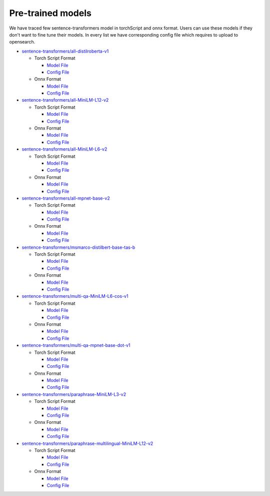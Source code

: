 ===================
Pre-trained models
===================

We have traced few sentence-transformers model in torchScript and onnx format. Users can use these models
if they don't want to fine tune their models. In every list we have corresponding config file which requires to upload
to opensearch.

- `sentence-transformers/all-distilroberta-v1 <https://huggingface.co/sentence-transformers/all-distilroberta-v1>`_

  - Torch Script Format

    - `Model File <https://artifacts.opensearch.org/models/ml-models/huggingface/sentence-transformers/all-distilroberta-v1/1.0.1/torch_script/sentence-transformers_all-distilroberta-v1-1.0.1-torch_script.zip>`_

    - `Config File <https://artifacts.opensearch.org/models/ml-models/huggingface/sentence-transformers/all-distilroberta-v1/1.0.1/torch_script/config.json>`_

  - Onnx Format

    - `Model File <https://artifacts.opensearch.org/models/ml-models/huggingface/sentence-transformers/all-distilroberta-v1/1.0.1/onnx/sentence-transformers_all-distilroberta-v1-1.0.1-onnx.zip>`_

    - `Config File <https://artifacts.opensearch.org/models/ml-models/huggingface/sentence-transformers/all-distilroberta-v1/1.0.1/onnx/config.json>`_

- `sentence-transformers/all-MiniLM-L12-v2 <https://huggingface.co/sentence-transformers/all-MiniLM-L12-v2>`_

  - Torch Script Format

    - `Model File <https://artifacts.opensearch.org/models/ml-models/huggingface/sentence-transformers/all-MiniLM-L12-v2/1.0.1/torch_script/sentence-transformers_all-MiniLM-L12-v2-1.0.1-torch_script.zip>`_

    - `Config File <https://artifacts.opensearch.org/models/ml-models/huggingface/sentence-transformers/all-MiniLM-L12-v2/1.0.1/torch_script/config.json>`_

  - Onnx Format

    - `Model File <https://artifacts.opensearch.org/models/ml-models/huggingface/sentence-transformers/all-MiniLM-L12-v2/1.0.1/onnx/sentence-transformers_all-MiniLM-L12-v2-1.0.1-onnx.zip>`_

    - `Config File <https://artifacts.opensearch.org/models/ml-models/huggingface/sentence-transformers/all-MiniLM-L12-v2/1.0.1/onnx/config.json>`_

- `sentence-transformers/all-MiniLM-L6-v2 <https://huggingface.co/sentence-transformers/all-MiniLM-L6-v2>`_

  - Torch Script Format

    - `Model File <https://artifacts.opensearch.org/models/ml-models/huggingface/sentence-transformers/all-MiniLM-L6-v2/1.0.1/torch_script/sentence-transformers_all-MiniLM-L6-v2-1.0.1-torch_script.zip>`_

    - `Config File <https://artifacts.opensearch.org/models/ml-models/huggingface/sentence-transformers/all-MiniLM-L6-v2/1.0.1/torch_script/config.json>`_

  - Onnx Format

    - `Model File <https://artifacts.opensearch.org/models/ml-models/huggingface/sentence-transformers/all-MiniLM-L6-v2/1.0.1/onnx/sentence-transformers_all-MiniLM-L6-v2-1.0.1-onnx.zip>`_

    - `Config File <https://artifacts.opensearch.org/models/ml-models/huggingface/sentence-transformers/all-MiniLM-L6-v2/1.0.1/onnx/config.json>`_

- `sentence-transformers/all-mpnet-base-v2 <https://huggingface.co/sentence-transformers/all-mpnet-base-v2>`_

  - Torch Script Format

    - `Model File <https://artifacts.opensearch.org/models/ml-models/huggingface/sentence-transformers/all-mpnet-base-v2/1.0.1/torch_script/sentence-transformers_all-mpnet-base-v2-1.0.1-torch_script.zip>`_

    - `Config File <https://artifacts.opensearch.org/models/ml-models/huggingface/sentence-transformers/all-mpnet-base-v2/1.0.1/torch_script/config.json>`_

  - Onnx Format

    - `Model File <https://artifacts.opensearch.org/models/ml-models/huggingface/sentence-transformers/all-mpnet-base-v2/1.0.1/onnx/sentence-transformers_all-mpnet-base-v2-1.0.1-onnx.zip>`_

    - `Config File <https://artifacts.opensearch.org/models/ml-models/huggingface/sentence-transformers/all-mpnet-base-v2/1.0.1/onnx/config.json>`_

- `sentence-transformers/msmarco-distilbert-base-tas-b <https://huggingface.co/sentence-transformers/all-mpnet-base-v2>`_

  - Torch Script Format

    - `Model File <https://artifacts.opensearch.org/models/ml-models/huggingface/sentence-transformers/msmarco-distilbert-base-tas-b/1.0.1/torch_script/sentence-transformers_msmarco-distilbert-base-tas-b-1.0.1-torch_script.zip>`_

    - `Config File <https://artifacts.opensearch.org/models/ml-models/huggingface/sentence-transformers/msmarco-distilbert-base-tas-b/1.0.1/torch_script/config.json>`_

  - Onnx Format

    - `Model File <https://artifacts.opensearch.org/models/ml-models/huggingface/sentence-transformers/msmarco-distilbert-base-tas-b/1.0.1/onnx/sentence-transformers_msmarco-distilbert-base-tas-b-1.0.1-onnx.zip>`_

    - `Config File <https://artifacts.opensearch.org/models/ml-models/huggingface/sentence-transformers/msmarco-distilbert-base-tas-b/1.0.1/onnx/config.json>`_

- `sentence-transformers/multi-qa-MiniLM-L6-cos-v1 <https://huggingface.co/sentence-transformers/multi-qa-MiniLM-L6-cos-v1>`_

  - Torch Script Format

    - `Model File <https://artifacts.opensearch.org/models/ml-models/huggingface/sentence-transformers/multi-qa-MiniLM-L6-cos-v1/1.0.1/torch_script/sentence-transformers_multi-qa-MiniLM-L6-cos-v1-1.0.1-torch_script.zip>`_

    - `Config File <https://artifacts.opensearch.org/models/ml-models/huggingface/sentence-transformers/multi-qa-MiniLM-L6-cos-v1/1.0.1/torch_script/config.json>`_

  - Onnx Format

    - `Model File <https://artifacts.opensearch.org/models/ml-models/huggingface/sentence-transformers/multi-qa-MiniLM-L6-cos-v1/1.0.1/onnx/sentence-transformers_multi-qa-MiniLM-L6-cos-v1-1.0.1-onnx.zip>`_

    - `Config File <https://artifacts.opensearch.org/models/ml-models/huggingface/sentence-transformers/multi-qa-MiniLM-L6-cos-v1/1.0.1/onnx/config.json>`_

- `sentence-transformers/multi-qa-mpnet-base-dot-v1 <https://huggingface.co/sentence-transformers/multi-qa-mpnet-base-dot-v1>`_

  - Torch Script Format

    - `Model File <https://artifacts.opensearch.org/models/ml-models/huggingface/sentence-transformers/multi-qa-mpnet-base-dot-v1/1.0.1/torch_script/sentence-transformers_multi-qa-mpnet-base-dot-v1-1.0.1-torch_script.zip>`_

    - `Config File <https://artifacts.opensearch.org/models/ml-models/huggingface/sentence-transformers/multi-qa-mpnet-base-dot-v1/1.0.1/torch_script/config.json>`_

  - Onnx Format

    - `Model File <https://artifacts.opensearch.org/models/ml-models/huggingface/sentence-transformers/multi-qa-mpnet-base-dot-v1/1.0.1/onnx/sentence-transformers_multi-qa-mpnet-base-dot-v1-1.0.1-onnx.zip>`_

    - `Config File <https://artifacts.opensearch.org/models/ml-models/huggingface/sentence-transformers/multi-qa-mpnet-base-dot-v1/1.0.1/onnx/config.json>`_

- `sentence-transformers/paraphrase-MiniLM-L3-v2 <https://huggingface.co/sentence-transformers/paraphrase-MiniLM-L3-v2>`_

  - Torch Script Format

    - `Model File <https://artifacts.opensearch.org/models/ml-models/huggingface/sentence-transformers/paraphrase-MiniLM-L3-v2/1.0.1/torch_script/sentence-transformers_paraphrase-MiniLM-L3-v2-1.0.1-torch_script.zip>`_

    - `Config File <https://artifacts.opensearch.org/models/ml-models/huggingface/sentence-transformers/paraphrase-MiniLM-L3-v2/1.0.1/torch_script/config.json>`_

  - Onnx Format

    - `Model File <https://artifacts.opensearch.org/models/ml-models/huggingface/sentence-transformers/paraphrase-MiniLM-L3-v2/1.0.1/onnx/sentence-transformers_paraphrase-MiniLM-L3-v2-1.0.1-onnx.zip>`_

    - `Config File <https://artifacts.opensearch.org/models/ml-models/huggingface/sentence-transformers/paraphrase-MiniLM-L3-v2/1.0.1/onnx/config.json>`_

- `sentence-transformers/paraphrase-multilingual-MiniLM-L12-v2 <https://huggingface.co/sentence-transformers/paraphrase-multilingual-MiniLM-L12-v2>`_

  - Torch Script Format

    - `Model File <https://artifacts.opensearch.org/models/ml-models/huggingface/sentence-transformers/paraphrase-multilingual-MiniLM-L12-v2/1.0.1/torch_script/sentence-transformers_paraphrase-multilingual-MiniLM-L12-v2-1.0.1-torch_script.zip>`_

    - `Config File <https://artifacts.opensearch.org/models/ml-models/huggingface/sentence-transformers/paraphrase-multilingual-MiniLM-L12-v2/1.0.1/torch_script/config.json>`_

  - Onnx Format

    - `Model File <https://artifacts.opensearch.org/models/ml-models/huggingface/sentence-transformers/paraphrase-multilingual-MiniLM-L12-v2/1.0.1/onnx/sentence-transformers_paraphrase-multilingual-MiniLM-L12-v2-1.0.1-onnx.zip>`_

    - `Config File <https://artifacts.opensearch.org/models/ml-models/huggingface/sentence-transformers/paraphrase-multilingual-MiniLM-L12-v2/1.0.1/onnx/config.json>`_

